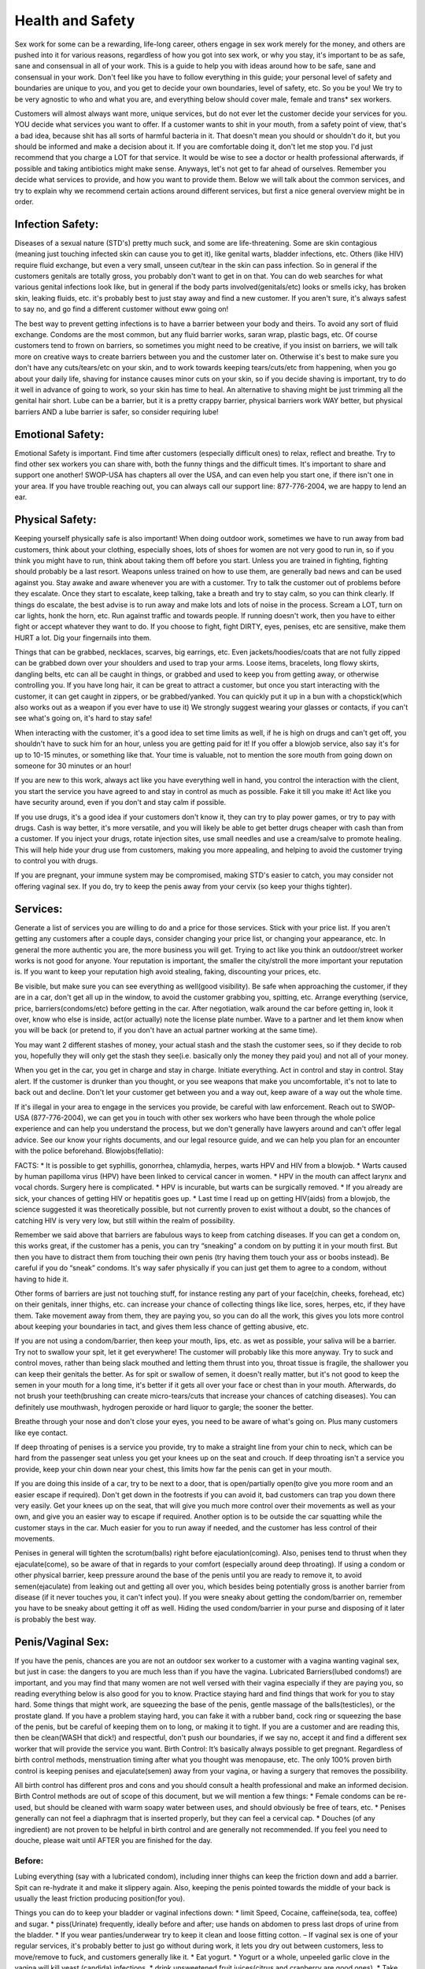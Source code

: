 Health and Safety
=================
.. TODO: cleanup and make more general, and specific to health/safety.

Sex work for some can be a rewarding, life-long career, others engage in sex work merely for the money, and others are pushed into it for various reasons, regardless of how you got into sex work, or why you stay, it's important to be as safe, sane and consensual in all of your work.  This is a guide to help you with ideas around how to be safe, sane and consensual in your work.  Don't feel like you have to follow everything in this guide; your personal level of safety and boundaries are unique to you, and you get to decide your own boundaries, level of safety, etc.  So you be you! We try to be very agnostic to who and what you are, and everything below should cover male, female and trans* sex workers.

Customers will almost always want more, unique services, but do not ever let the customer decide your services for you.  YOU decide what services you want to offer.  If a customer wants to shit in your mouth, from a safety point of view, that's a bad idea, because shit has all sorts of harmful bacteria in it.  That doesn't mean you should or shouldn't do it, but you should be informed and make a decision about it.  If you are comfortable doing it, don't let me stop you. I'd just recommend that you charge a LOT for that service. It would be wise to see a doctor or health professional afterwards, if possible and taking antibiotics might make sense.  Anyways, let's not get to far ahead of ourselves.  Remember you decide what services to provide, and how you want to provide them.  Below we will talk about the common services, and try to explain why we recommend certain actions around different services, but first a nice general overview might be in order.

Infection Safety:
-----------------

Diseases of a sexual nature (STD's) pretty much suck, and some are life-threatening. Some are skin contagious (meaning just touching infected skin can cause you to get it), like genital warts, bladder infections, etc.  Others (like HIV) require fluid exchange, but even a very small, unseen cut/tear in the skin can pass infection.  So in general if the customers genitals are totally gross, you probably don't want to get in on that.  You can do web searches for what various genital infections look like, but in general if the body parts involved(genitals/etc) looks or smells icky, has broken skin, leaking fluids, etc. it's probably best to just stay away and find a new customer.  If you aren't sure, it's always safest to say no, and go find a different customer without eww going on! 

The best way to prevent getting infections is to have a barrier between your body and theirs. To avoid any sort of fluid exchange. Condoms are the most common, but any fluid barrier works, saran wrap, plastic bags, etc.  Of course customers tend to frown on barriers, so sometimes you might need to be creative, if you insist on barriers, we will talk more on creative ways to create barriers between you and the customer later on.  Otherwise it's best to make sure you don't have any cuts/tears/etc on your skin, and to work towards keeping tears/cuts/etc from happening, when you go about your daily life, shaving for instance causes minor cuts on your skin, so if you decide shaving is important, try to do it well in advance of going to work, so your skin has time to heal. An alternative to shaving might be just trimming all the genital hair short.  Lube can be a barrier, but it is a pretty crappy barrier, physical barriers work WAY better, but physical barriers AND a lube barrier is safer, so consider requiring lube!

Emotional Safety:
------------------

Emotional Safety is important. Find time after customers (especially difficult ones) to relax, reflect and breathe.  Try to find other sex workers you can share with, both the funny things and the difficult times. It's important to share and support one another!  SWOP-USA has chapters all over the USA, and can even help you start one, if there isn't one in your area.  If you have trouble reaching out, you can always call our support line: 877-776-2004, we are happy to lend an ear.

Physical Safety:
----------------

Keeping yourself physically safe is also important! When doing outdoor work, sometimes we have to run away from bad customers, think about your clothing, especially shoes, lots of shoes for women are not very good to run in, so if you think you might have to run, think about taking them off before you start.  Unless you are trained in fighting, fighting should probably be a last resort. Weapons unless trained on how to use them, are generally bad news and can be used against you. Stay awake and aware whenever you are with a customer. Try to talk the customer out of problems before they escalate. Once they start to escalate, keep talking, take a breath and try to stay calm, so you can think clearly. If things do escalate, the best advise is to run away and make lots and lots of noise in the process. Scream a LOT, turn on car lights, honk the horn, etc.  Run against traffic and towards people.  If running doesn't work, then you have to either fight or accept whatever they want to do. If you choose to fight, fight DIRTY, eyes, penises, etc are sensitive, make them HURT a lot. Dig your fingernails into them.

Things that can be grabbed, necklaces, scarves, big earrings, etc.  Even jackets/hoodies/coats that are not fully zipped can be grabbed down over your shoulders and used to trap your arms.  Loose items, bracelets, long flowy skirts, dangling belts, etc can all be caught in things, or grabbed and used to keep you from getting away, or otherwise controlling you. If you have long hair, it can be great to attract a customer, but once you start interacting with the customer, it can get caught in zippers, or be grabbed/yanked.  You can quickly put it up in a bun with a chopstick(which also works out as a weapon if you ever have to use it) We strongly suggest wearing your glasses or contacts, if you can't see what's going on, it's hard to stay safe!

When interacting with the customer, it's a good idea to set time limits as well, if he is high on drugs and can't get off, you shouldn't have to suck him for an hour, unless you are getting paid for it!  If you offer a blowjob service, also say it's for up to 10-15 minutes, or something like that. Your time is valuable, not to mention the sore mouth from going down on someone for 30 minutes or an hour!

If you are new to this work, always act like you have everything well in hand, you control the interaction with the client, you start the service you have agreed to and stay in control as much as possible.  Fake it till you make it! Act like you have security around, even if you don't and stay calm if possible.


If you use drugs, it's a good idea if your customers don't know it, they can try to play power games, or try to pay with drugs.  Cash is way better, it's more versatile, and you will likely be able to get better drugs cheaper with cash than from a customer. If you inject your drugs, rotate injection sites, use small needles and use a cream/salve to promote healing.  This will help hide your drug use from customers, making you more appealing, and helping to avoid the customer trying to control you with drugs.

If you are pregnant, your immune system may be compromised, making STD's easier to catch, you may consider not offering vaginal sex. If you do, try to keep the penis away from your cervix (so keep your thighs tighter).


Services:
---------

Generate a list of services you are willing to do and a price for those services.  Stick with your price list.  If you aren't getting any customers after a couple days, consider changing your price list, or changing your appearance, etc.  In general the more authentic you are, the more business you will get.  Trying to act like you think an outdoor/street worker works is not good for anyone. Your reputation is important, the smaller the city/stroll the more important your reputation is.  If you want to keep your reputation high avoid stealing, faking, discounting your prices, etc.

Be visible, but make sure you can see everything as well(good visibility).  Be safe when approaching the customer, if they are in a car, don't get all up in the window, to avoid the customer grabbing you, spitting, etc. Arrange everything (service, price, barriers(condoms/etc) before getting in the car.  After negotiation, walk around the car before getting in, look it over, know who else is inside, act(or actually) note the license plate number.  Wave to a partner and let them know when you will be back (or pretend to, if you don't have an actual partner working at the same time).

You may want 2 different stashes of money, your actual stash and the stash the customer sees, so if they decide to rob you, hopefully they will only get the stash they see(i.e. basically only the money they paid you) and not all of your money. 

When you get in the car, you get in charge and stay in charge.  Initiate everything. Act in control and stay in control. Stay alert.  If the customer is drunker than you thought, or you see weapons that make you uncomfortable, it's not to late to back out and decline.  Don't let your customer get between you and a way out, keep aware of a way out the whole time.

If it's illegal in your area to engage in the services you provide, be careful with law enforcement. Reach out to SWOP-USA (877-776-2004), we can get you in touch with other sex workers who have been through the whole police experience and can help you understand the process, but we don't generally have lawyers around and can't offer legal advice.  See our know your rights documents, and our legal resource guide, and we can help you plan for an encounter with the police beforehand.
Blowjobs(fellatio):

FACTS:
* It is possible to get syphillis, gonorrhea, chlamydia, herpes, warts HPV and HIV from a blowjob.
* Warts caused by human papilloma virus (HPV) have been linked to cervical cancer in
women.
* HPV in the mouth can affect larynx and vocal chords. Surgery here is complicated.
* HPV is incurable, but warts can be surgically removed.
* If you already are sick, your chances of getting HIV or hepatitis goes up.
* Last time I read up on getting HIV(aids) from a blowjob, the science suggested it was theoretically possible, but not currently proven to exist without a doubt, so the chances of catching HIV is very very low, but still within the realm of possibility.

Remember we said above that barriers are fabulous ways to keep from catching diseases. If you can get a condom on, this works great, if the customer has a penis, you can try “sneaking” a condom on by putting it in your mouth first.  But then you have to distract them from touching their own penis (try having them touch your ass or boobs instead).  Be careful if you do “sneak” condoms. It's way safer physically if you can just get them to agree to a condom, without having to hide it.

Other forms of barriers are just not touching stuff, for instance resting any part of your face(chin, cheeks, forehead, etc) on their genitals, inner thighs, etc. can increase your chance of collecting things like lice, sores, herpes, etc, if they have them.  Take movement away from them, they are paying you, so you can do all the work, this gives you lots more control about keeping your boundaries in tact, and gives them less chance of getting abusive, etc.

If you are not using a condom/barrier, then keep your mouth, lips, etc. as wet as possible, your saliva will be a barrier.  Try not to swallow your spit, let it get everywhere! The customer will probably like this more anyway.  Try to suck and control moves, rather than being slack mouthed and letting them thrust into you, throat tissue is fragile, the shallower you can keep their genitals the better.  As for spit or swallow of semen, it doesn't really matter, but it's not good to keep the semen in your mouth for a long time, it's better if it gets all over your face or chest than in your mouth. Afterwards, do not brush your teeth(brushing can create micro-tears/cuts that increase your chances of catching diseases). You can definitely use mouthwash, hydrogen peroxide or hard liquor to gargle; the sooner the better.

Breathe through your nose and don't close your eyes, you need to be aware of what's going on.  Plus many customers like eye contact.

If deep throating of penises is a service you provide, try to make a straight line from your chin to neck, which can be hard from the passenger seat unless you get your knees up on the seat and crouch. If deep throating isn't a service you provide, keep your chin down near your chest, this limits how far the penis can get in your mouth.

If you are doing this inside of a car, try to be next to a door, that is open/partially open(to give you more room and an easier escape if required). Don't get down in the footrests if you can avoid it, bad customers can trap you down there very easily. Get your knees up on the seat, that will give you much more control over their movements as well as your own, and give you an easier way to escape if required.  Another option is to be outside the car squatting while the customer stays in the car.  Much easier for you to run away if needed, and the customer has less control of their movements.

Penises in general will tighten the scrotum(balls) right before ejaculation(coming).  Also, penises tend to thrust when they ejaculate(come), so be aware of that in regards to your comfort (especially around deep throating). If using a condom or other physical barrier, keep pressure around the base of the penis until you are ready to remove it, to avoid semen(ejaculate) from leaking out and getting all over you, which besides being potentially gross is another barrier from disease (if it never touches you, it can't infect you). If you were sneaky about getting the condom/barrier on, remember you have to be sneaky about getting it off as well.  Hiding the used condom/barrier in your purse and disposing of it later is probably the best way.

Penis/Vaginal Sex:
------------------

If you have the penis, chances are you are not an outdoor sex worker to a customer with a vagina wanting vaginal sex, but just in case: the dangers to you are much less than if you have the vagina. Lubricated Barriers(lubed condoms!) are important, and you may find that many women are not well versed with their vagina especially if they are paying you, so reading everything below is also good for you to know. Practice staying hard and find things that work for you to stay hard.  Some things that might work, are squeezing the base of the penis, gentle massage of the balls(testicles), or the prostate gland. If you have a problem staying hard, you can fake it with a rubber band, cock ring or squeezing the base of the penis, but be careful of keeping them on to long, or making it to tight.  If you are a customer and are reading this, then be clean(WASH that dick!) and respectful, don't push our boundaries, if we say no, accept it and find a different sex worker that will provide the service you want.
Birth Control:
It’s basically always possible to get pregnant. Regardless of birth control methods, menstruation timing after what you thought was menopause, etc. The only 100% proven birth control is keeping penises and ejaculate(semen) away from your vagina, or having a surgery that removes the possibility.

All birth control has different pros and cons and you should consult a health professional and make an informed decision.  Birth Control methods are out of scope of this document, but we will mention a few things:
* Female condoms can be re-used, but should be cleaned with warm soapy water between uses, and should obviously be free of tears, etc.
* Penises generally can not feel a diaphragm that is inserted properly, but they can feel a cervical cap.
* Douches (of any ingredient) are not proven to be helpful in birth control and are generally not recommended. If you feel you need to douche, please wait until AFTER you are finished for the day.

Before:
^^^^^^^

Lubing everything (say with a lubricated condom), including inner thighs can keep the friction down and add a barrier. Spit can re-hydrate it and make it slippery again. Also, keeping the penis pointed towards the middle of your back is usually the least friction producing position(for you).

Things you can do to keep your bladder or vaginal infections down:
* limit Speed, Cocaine, caffeine(soda, tea, coffee) and sugar.
* piss(Urinate) frequently, ideally before and after; use hands on abdomen to press last drops
of urine from the bladder.
* If you wear panties/underwear try to keep it clean and loose fitting cotton. – If vaginal sex is one of your regular services, it's probably better to just go without during work, it lets you dry out between customers, less to move/remove to fuck, and customers generally like it.
* Eat yogurt.
* Yogurt or a whole, unpeeled garlic clove in the vagina will kill yeast (candida) infections.
* drink unsweetened fruit juices(citrus and cranberry are good ones).
* Take Vitamin C pills.
* shower or bathe daily, using unscented soap on vagina, and don't insert into the vagina.
* Wipe front to back after pissing and shitting. avoid getting shit(feces) on/in the vagina.
* use a water-based lube.

Treat infections as soon as possible, they can cause small cuts in the vagina and will increase your chances of getting more serious STD's including HIV and hepatitis.

During:
^^^^^^^

Try making condoms/barriers sexy, put it on with your mouth, tell them they will last longer, you will fuck longer, you are an expert and will make it awesome, or appeal to their sense of honor and safety for them as well.

Putting yourself on top and facing the customer, gives you control of movement, and limits your customers movement,  all great in case you need to get out fast, and also lets you keep an eye on their hands/movements. When starting, spread your labia yourself, before inserting the penis, this helps prevent tearing.

Keeping one hand on the base of the penis will give you better control and help keep him hard, limit depth, reduce trauma, keep your labia spread and will keep the condom on. Just like with blowjobs, keep pressure on the base of the condom, so it doesn't leak out until your vagina and body are well away from the penis, and then remove and dispose. If you are not using a Condom, get off the penis quickly, to avoid as much semen as possible from sticking around in your vagina.

If you want to keep the depth of the penis low, keep your thighs together. 

ANAL, SCAT and assholes(anuses)
--------------------------------

Anal sex is the best sex to have if you want a disease. Not only is shit(feces) known to have all sorts of bad for you bacteria(even your own), anuses also tear very easily, and as we all know (if you read above), STD's love cuts(tears), because fluid exchange is the easiest way to get infected.  So this is a very dangerous activity to engage in with customers.  It's MUCH safer if it's not your asshole involved, and for you to be the penetrator.

Things that go in the anus doesn't get to play with anything else. Anything that goes in the anus should be considered hazardous, radioactive material until well washed and clean.

To minimize tearing of the asshole:
* relax the sphincter(the asshole), if it's tight it's easier to tear.
* Use LOTS and LOTS of WATER BASED lube, seriously, you can't use too much.
* Empty the anus before shoving stuff inside of it.  The shit(feces) will get compacted, making shitting afterwards difficult.
* limit the depth (keep a hand back there), to keep the compaction of shit(feces) to a minimum.

If you have the anus being fucked(penetrated), you want to be on top, and in control. Face the customer, 1 foot on either side of the waist and squat, this will straighten your colon making it less painful.  When being entered for the first time exhale slowly and push down like you are going to shit, that will help relax all of your anal muscles. If you feel like you need to use an enema beforehand, only use warm water, and try to do it hours beforehand.  You might leak afterwards, if you do, treat leaking stuff as hazardous, you can use a pantyliner to capture it all, but keep it well to the back, you don't want the leaky shit(feces) to get up and close with your genitals.

If you are the penetrator, a hard penis(or object) goes in better, in “penis/vagina sex” we have a paragraph about staying hard, read it.  If it's your fingers, try not to have long fingernails, they will tear the barrier and then the tissue and then get more up close and personal with shit and fluid and any STD's that might be rocking the customer. Wash your hands afterwards, really well.

Rimming(analingus):
^^^^^^^^^^^^^^^^^^^
  If it's your tongue, definitely try to use a barrier: condom(can cut lengthwise to make bigger), saran wrap, female condom(you can cut them  lengthwise to make it flat), etc. You can still totally catch diseases(most notably hepatitis A/B). Mouths have lots of bacteria, and can have cuts/tears from brushing/flossing, etc. Shit(feces) will definitely have bacteria that's harmful.

You can probably fake it: spit on your knuckle and go to town, but obviously your face still has to be down there, which may not be your thing.

For all other types of asshole(i.e the customer being an asshole) we recommend avoiding them, they are always more trouble than they are worth, find a different customer.

Cunnalingus (eating pussy):
^^^^^^^^^^^^^^^^^^^^^^^^^^^

A Barrier is recommended, mouths have lots of bacteria, and can have cuts/tears from brushing/flossing, etc.  Also, biting will create cuts/tears and can lead to infection/STD's.

WATERSPORTS(urine):
-------------------

Urine is mostly sterile. It's recently been proven to not be sterile in some circumstances however.  That means it's possible a bacteria can be transferred with the urine.  It's probably safe to get in your mouth and drink/swallow it, however it's not recommended. For outdoor sex workers, it's probably better to be the one pissing(urinating) on the customer, as it stinks, and it will be hard to clean off of you and attract another customer.

About:
-----
This guide was mostly written by a trans* sex worker who has done outdoor sex work. Lots of information was taken from Berkeley NEED and L. Synn Stern.

Resources:
----------

* http://www.zanzu.de/en/kinds-sex
* Berkeley NEED
